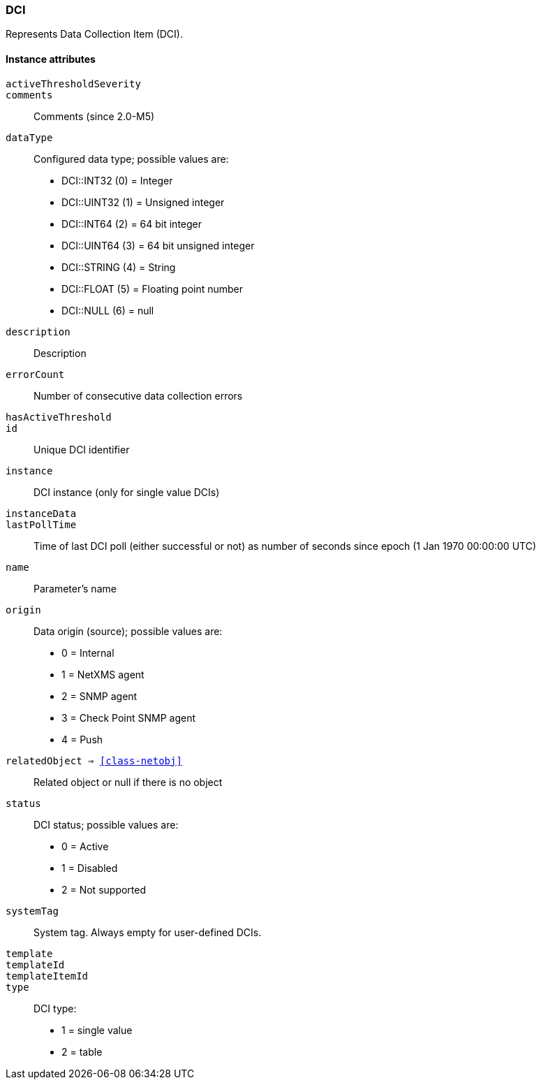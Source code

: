 [[class-dci]]
=== DCI

Represents Data Collection Item (DCI).

==== Instance attributes

`activeThresholdSeverity`::
// TODO: 

`comments`::
Comments (since 2.0-M5)

`dataType`::
Configured data type; possible values are:
  * DCI::INT32 (0) = Integer
  * DCI::UINT32 (1) = Unsigned integer
  * DCI::INT64 (2) = 64 bit integer
  * DCI::UINT64 (3) = 64 bit unsigned integer
  * DCI::STRING (4) = String
  * DCI::FLOAT (5) = Floating point number
  * DCI::NULL (6) = null

`description`::
Description

`errorCount`::
Number of consecutive data collection errors

`hasActiveThreshold`::
// TODO: 

`id`::
Unique DCI identifier

`instance`::
DCI instance (only for single value DCIs)

`instanceData`::
// TODO: 

`lastPollTime`::
Time of last DCI poll (either successful or not) as number of seconds since epoch (1 Jan 1970 00:00:00 UTC)

`name`::
Parameter's name

`origin`::
Data origin (source); possible values are:
  * 0 =	Internal
  * 1	= NetXMS agent
  * 2	= SNMP agent
  * 3	= Check Point SNMP agent
  * 4	= Push

`relatedObject => <<class-netobj>>`::
Related object or null if there is no object

`status`::
DCI status; possible values are:
  * 0 =	Active
  * 1	= Disabled
  * 2	= Not supported

`systemTag`::
System tag. Always empty for user-defined DCIs.

`template`::
// TODO: 

`templateId`::
// TODO: 

`templateItemId`::
// TODO: 

`type`::
DCI type:
  * 1 = single value
  * 2 = table
